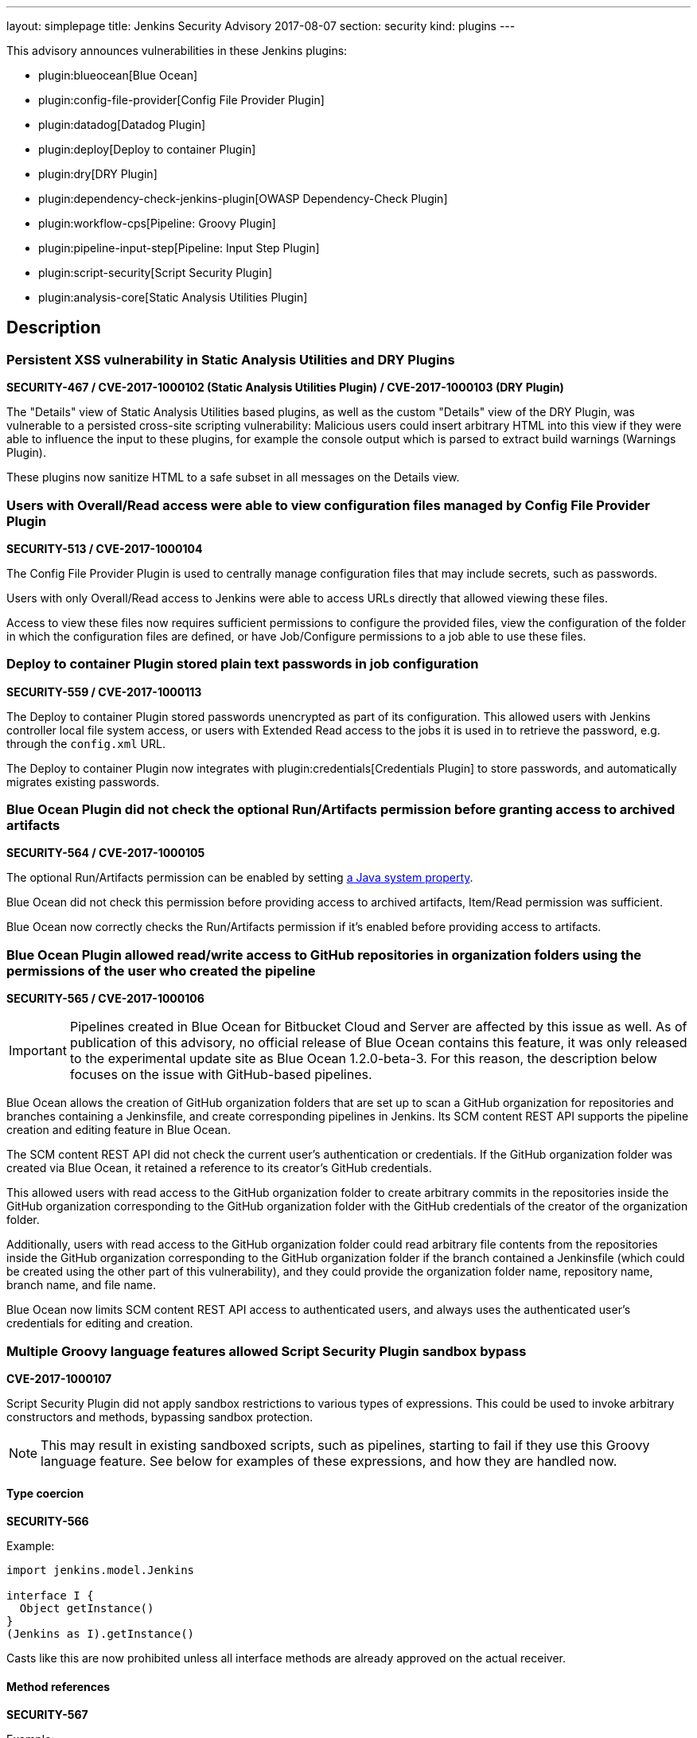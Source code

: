 ---
layout: simplepage
title: Jenkins Security Advisory 2017-08-07
section: security
kind: plugins
---

This advisory announces vulnerabilities in these Jenkins plugins:

* plugin:blueocean[Blue Ocean]
* plugin:config-file-provider[Config File Provider Plugin]
* plugin:datadog[Datadog Plugin]
* plugin:deploy[Deploy to container Plugin]
* plugin:dry[DRY Plugin]
* plugin:dependency-check-jenkins-plugin[OWASP Dependency-Check Plugin]
* plugin:workflow-cps[Pipeline: Groovy Plugin]
* plugin:pipeline-input-step[Pipeline: Input Step Plugin]
* plugin:script-security[Script Security Plugin]
* plugin:analysis-core[Static Analysis Utilities Plugin]

== Description


=== Persistent XSS vulnerability in Static Analysis Utilities and DRY Plugins
*SECURITY-467 / CVE-2017-1000102 (Static Analysis Utilities Plugin) / CVE-2017-1000103 (DRY Plugin)*

The "Details" view of Static Analysis Utilities based plugins, as well as the custom "Details" view of the DRY Plugin, was vulnerable to a persisted cross-site scripting vulnerability:
Malicious users could insert arbitrary HTML into this view if they were able to influence the input to these plugins, for example the console output which is parsed to extract build warnings (Warnings Plugin).

These plugins now sanitize HTML to a safe subset in all messages on the Details view.

=== Users with Overall/Read access were able to view configuration files managed by Config File Provider Plugin
*SECURITY-513 / CVE-2017-1000104*

The Config File Provider Plugin is used to centrally manage configuration files that may include secrets, such as passwords.

Users with only Overall/Read access to Jenkins were able to access URLs directly that allowed viewing these files.

Access to view these files now requires sufficient permissions to configure the provided files, view the configuration of the folder in which the configuration files are defined, or have Job/Configure permissions to a job able to use these files.


=== Deploy to container Plugin stored plain text passwords in job configuration
*SECURITY-559 / CVE-2017-1000113*

The Deploy to container Plugin stored passwords unencrypted as part of its configuration.
This allowed users with Jenkins controller local file system access, or users with Extended Read access to the jobs it is used in to retrieve the password, e.g. through the `config.xml` URL.

The Deploy to container Plugin now integrates with plugin:credentials[Credentials Plugin] to store passwords, and automatically migrates existing passwords.


=== Blue Ocean Plugin did not check the optional Run/Artifacts permission before granting access to archived artifacts
*SECURITY-564 / CVE-2017-1000105*

The optional Run/Artifacts permission can be enabled by setting xref:user-docs:managing:system-properties.adoc[a Java system property].

Blue Ocean did not check this permission before providing access to archived artifacts, Item/Read permission was sufficient.

Blue Ocean now correctly checks the Run/Artifacts permission if it's enabled before providing access to artifacts.


=== Blue Ocean Plugin allowed read/write access to GitHub repositories in organization folders using the permissions of the user who created the pipeline
*SECURITY-565 / CVE-2017-1000106*

IMPORTANT: Pipelines created in Blue Ocean for Bitbucket Cloud and Server are affected by this issue as well.
As of publication of this advisory, no official release of Blue Ocean contains this feature, it was only released to the experimental update site as Blue Ocean 1.2.0-beta-3.
For this reason, the description below focuses on the issue with GitHub-based pipelines.

Blue Ocean allows the creation of GitHub organization folders that are set up to scan a GitHub organization for repositories and branches containing a Jenkinsfile, and create corresponding pipelines in Jenkins.
Its SCM content REST API supports the pipeline creation and editing feature in Blue Ocean.

The SCM content REST API did not check the current user's authentication or credentials.
If the GitHub organization folder was created via Blue Ocean, it retained a reference to its creator's GitHub credentials.

This allowed users with read access to the GitHub organization folder to create arbitrary commits in the repositories inside the GitHub organization corresponding to the GitHub organization folder with the GitHub credentials of the creator of the organization folder.

Additionally, users with read access to the GitHub organization folder could read arbitrary file contents from the repositories inside the GitHub organization corresponding to the GitHub organization folder if the branch contained a Jenkinsfile (which could be created using the other part of this vulnerability), and they could provide the organization folder name, repository name, branch name, and file name.

Blue Ocean now limits SCM content REST API access to authenticated users, and always uses the authenticated user's credentials for editing and creation.

=== Multiple Groovy language features allowed Script Security Plugin sandbox bypass
*CVE-2017-1000107*

Script Security Plugin did not apply sandbox restrictions to various types of expressions.
This could be used to invoke arbitrary constructors and methods, bypassing sandbox protection.

NOTE: This may result in existing sandboxed scripts, such as pipelines, starting to fail if they use this Groovy language feature.
See below for examples of these expressions, and how they are handled now.

==== Type coercion
*SECURITY-566*

Example:

[source,groovy]
----
import jenkins.model.Jenkins

interface I {
  Object getInstance()
}
(Jenkins as I).getInstance()
----

Casts like this are now prohibited unless all interface methods are already approved on the actual receiver.

==== Method references
*SECURITY-567*

Example:

[source,groovy]
----
import jenkins.model.Jenkins
(Jenkins.&getInstance)()
----

Method reference invocations are now subject to sandbox protection.

==== Positional constructor arguments lists
*SECURITY-580*

Example:

[source,groovy]
----
def f = ['/tmp'] as File
File f = ['/tmp']
----

Constructor invocations via positional argument list are now subject to sandbox protection.

==== Super constructor calls
*SECURITY-582*

Example:

[source,groovy]
----
class Foo extends File {
    public Foo(String f) {
        super(f)
    }
}

new Foo('/tmp')
----

Invocations of the `super` constructor are now subject to sandbox protection.


=== Pipeline: Input Step Plugin allows users with read access to interact with the step by default
*SECURITY-576 / CVE-2017-1000108*

The Pipeline: Input Step Plugin by default allowed users with Item/Read access to a pipeline to interact with the step to provide input.

This has been changed, and now users are required to have the Item/Build permission by default.


=== Persistent XSS vulnerability in OWASP Dependency-Check Plugin
*SECURITY-577 / CVE-2017-1000109*

The "Details" view of the OWASP Dependency-Check Plugin, which is based on Static Analysis Utilities, was vulnerable to a persisted cross-site scripting vulnerability:
The plugin showed issue descriptions verbatim without sanitizing or escaping, so that "sample" cross-site scripting exploits as part of an identified issue's description were actually being executed.

The plugin now escapes HTML in all messages on the Details view.


=== Datadog Plugin showed plain text API key in configuration form field
*SECURITY-579 / CVE-2017-1000114*

The Datadog Plugin stores an API key to access the Datadog service in the global Jenkins configuration.

While the API key is stored encrypted on disk, it was transmitted in plain text as part of the configuration form.
This could result in exposure of the API key through browser extensions, cross-site scripting vulnerabilities, and similar situations.

The Datadog Plugin now encrypts the API key transmitted to administrators viewing the global configuration form.


=== Blue Ocean allows unauthorized users to reconfigure existing pipelines and obtain GitHub access tokens
*SECURITY-587 / CVE-2017-1000110*

Blue Ocean allows the creation of GitHub organization folders that are set up to scan a GitHub organization for repositories and branches containing a Jenkinsfile, and create corresponding pipelines in Jenkins.

It did not properly check the current user's authentication and authorization when configuring existing GitHub organization folders.

This allowed users with read access to the GitHub organization folder to reconfigure it, including changing the GitHub API endpoint for the organization folder to an attacker-controlled server to obtain the GitHub access token, if the organization folder was initially created using Blue Ocean.

Blue Ocean now limits configuration of GitHub organization folders to users with the Item/Create permission.



== Severity

* SECURITY-467: link:https://www.first.org/cvss/calculator/3.0#CVSS:3.0/AV:N/AC:L/PR:N/UI:R/S:C/C:L/I:L/A:N[medium]
* SECURITY-513: link:https://www.first.org/cvss/calculator/3.0#CVSS:3.0/AV:N/AC:L/PR:L/UI:N/S:U/C:L/I:N/A:N[medium]
* SECURITY-559: link:https://www.first.org/cvss/calculator/3.0#CVSS:3.0/AV:L/AC:L/PR:N/UI:N/S:U/C:L/I:N/A:N[medium]
* SECURITY-564: link:https://www.first.org/cvss/calculator/3.0#CVSS:3.0/AV:N/AC:H/PR:L/UI:N/S:U/C:L/I:N/A:N[low]
* SECURITY-565: link:https://www.first.org/cvss/calculator/3.0#CVSS:3.0/AV:N/AC:L/PR:L/UI:N/S:C/C:L/I:H/A:N[high]
* SECURITY-566: link:https://www.first.org/cvss/calculator/3.0#CVSS:3.0/AV:N/AC:L/PR:L/UI:N/S:U/C:H/I:H/A:H[high]
* SECURITY-567: link:https://www.first.org/cvss/calculator/3.0#CVSS:3.0/AV:N/AC:L/PR:L/UI:N/S:U/C:H/I:H/A:H[high]
* SECURITY-576: link:https://www.first.org/cvss/calculator/3.0#CVSS:3.0/AV:N/AC:L/PR:L/UI:N/S:U/C:N/I:L/A:N[medium]
* SECURITY-577: link:https://www.first.org/cvss/calculator/3.0#CVSS:3.0/AV:N/AC:H/PR:N/UI:R/S:C/C:L/I:N/A:N[low]
* SECURITY-579: link:https://www.first.org/cvss/calculator/3.0#CVSS:3.0/AV:N/AC:H/PR:N/UI:R/S:U/C:L/I:N/A:N[low]
* SECURITY-580: link:https://www.first.org/cvss/calculator/3.0#CVSS:3.0/AV:N/AC:L/PR:L/UI:N/S:U/C:H/I:H/A:H[high]
* SECURITY-582: link:https://www.first.org/cvss/calculator/3.0#CVSS:3.0/AV:N/AC:L/PR:L/UI:N/S:U/C:H/I:H/A:H[high]
* SECURITY-587: link:https://www.first.org/cvss/calculator/3.0#CVSS:3.0/AV:N/AC:L/PR:L/UI:N/S:U/C:L/I:L/A:N[medium]


== Affected versions
* Blue Ocean:
** GitHub Pipeline for Blue Ocean up to and including 1.1.5, 1.2.0 beta releases up to and including 1.2.0-beta-3
** REST Implementation for Blue Ocean up to and including 1.1.5, 1.2.0 beta releases and up to and including 1.2.0-beta-3
** Bitbucket Pipeline for Blue Ocean 1.2.0-beta-3
* Config File Provider Plugin up to and including 2.16.1
* Datadog Plugin up to and including 0.5.6
* Deploy to container Plugin up to and including 1.12
* DRY Plugin up to and including 2.48
* OWASP Dependency-Check Plugin up to and including 2.0.1.1
* Pipeline: Groovy Plugin up to and including 2.38
* Pipeline: Input Step Plugin up to and including 2.7
* Script Security Plugin up to and including 1.30
* Static Analysis Utilities Plugin up to and including 1.91

== Fix
* Blue Ocean should be updated to version 1.1.6
* Config File Provider Plugin should be updated to version 2.16.2
* Datadog Plugin should be updated to version 0.5.7
* Deploy to container Plugin should be updated to version 1.13
* DRY Plugin should be updated to version 2.49
* OWASP Dependency-Check Plugin should be updated to version 2.0.1.2
* Pipeline: Groovy Plugin should be updated to version 2.39
* Pipeline: Input Step Plugin should be updated to version 2.8
* Script Security Plugin should be updated to version 1.31
* Static Analysis Utilities Plugin should be updated to version 1.92

These versions include fixes to the vulnerabilities described above.
All prior versions are considered to be affected by these vulnerabilities unless otherwise indicated.

== Credit

The Jenkins project would like to thank the reporters for discovering and link:/security/#reporting-vulnerabilities[reporting] these vulnerabilities:

* *Alvin Huang, FireEye Inc.* for SECURITY-579
* *Cliff Meyers, CloudBees, Inc.* for SECURITY-565, SECURITY-587
* *Daniel Beck, CloudBees, Inc.* for SECURITY-582
* *Dheeraj Joshi* for SECURITY-577
* *James Nord, CloudBees, Inc.* for SECURITY-564
* *Jesse Glick, CloudBees, Inc.* for SECURITY-559, SECURITY-580
* *Oleg Nenashev, CloudBees, Inc.* for SECURITY-467
* *Simon St John-Green* for SECURITY-566, SECURITY-567
* *R. Tyler Croy, CloudBees, Inc.* for SECURITY-576
* *Thanh Ha* for SECURITY-513
